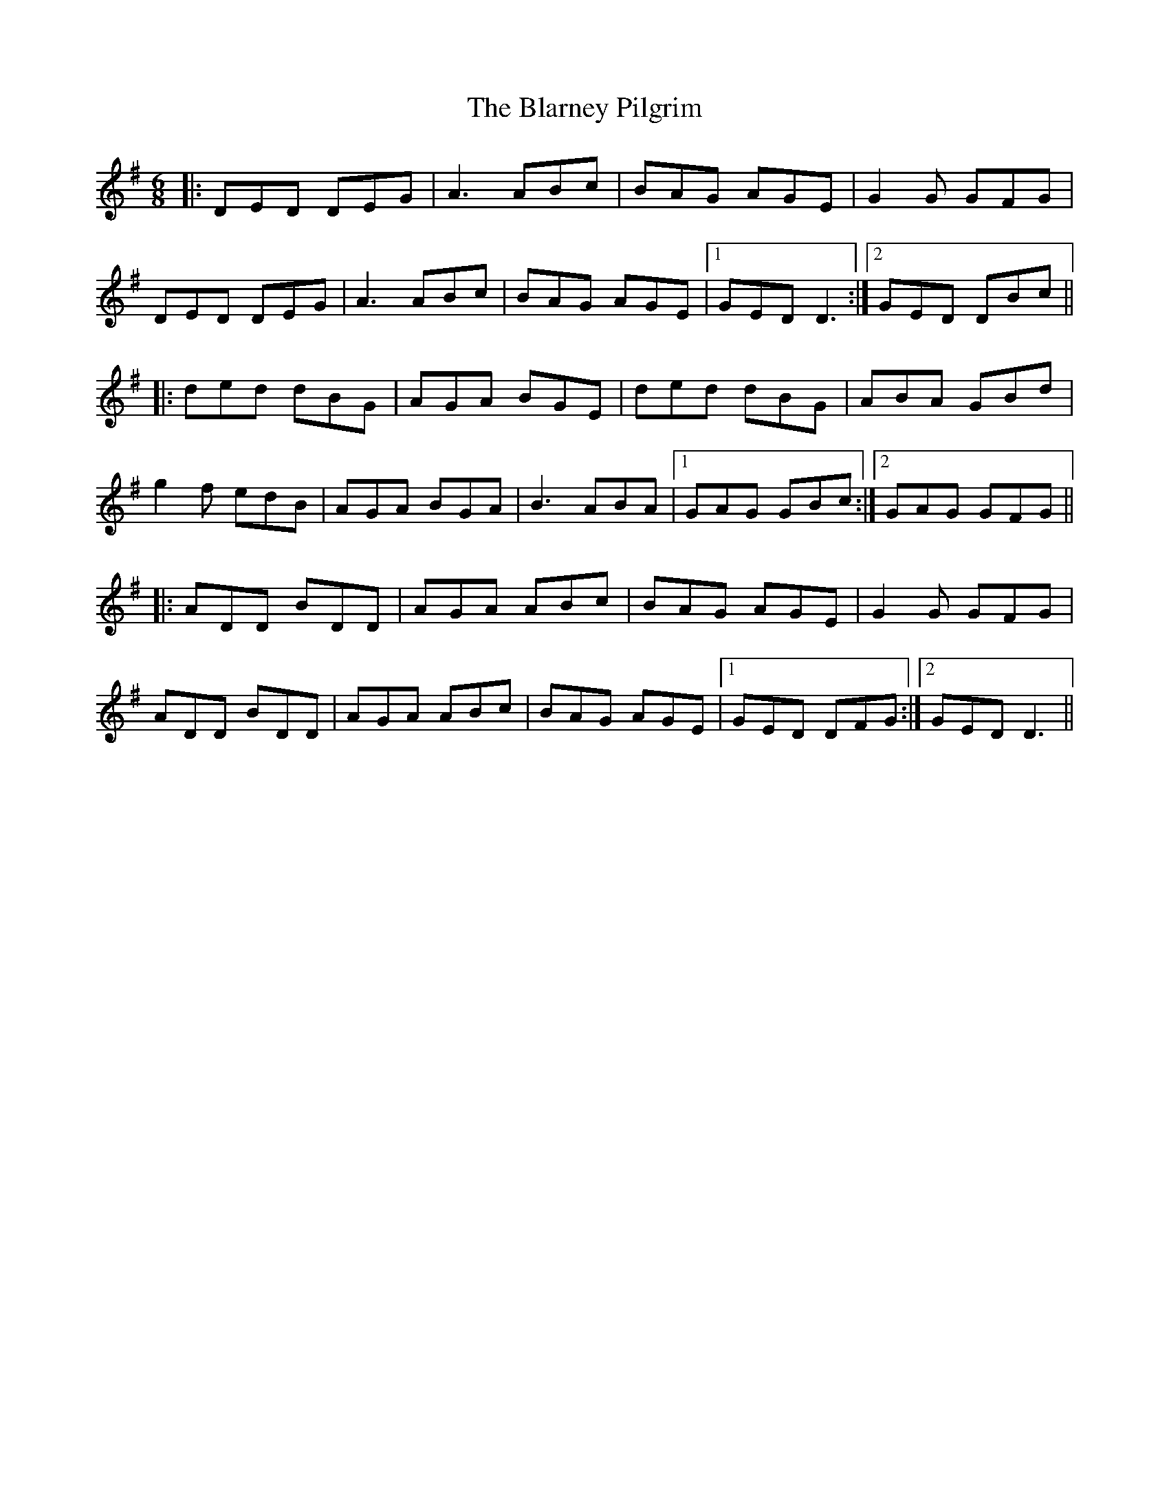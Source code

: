 X: 4044
T: Blarney Pilgrim, The
R: jig
M: 6/8
K: Dmixolydian
|:DED DEG|A3 ABc|BAG AGE|G2G GFG|
DED DEG|A3 ABc|BAG AGE|1 GED D3:|2 GED DBc||
|:ded dBG|AGA BGE|ded dBG|ABA GBd|
g2f edB|AGA BGA|B3 ABA|1 GAG GBc:|2 GAG GFG||
|:ADD BDD|AGA ABc|BAG AGE|G2G GFG|
ADD BDD|AGA ABc|BAG AGE|1 GED DFG:|2 GED D3||

